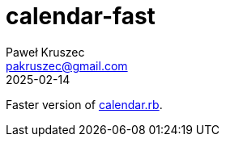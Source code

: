 = calendar-fast
:revdate: 2025-02-14
:author: Paweł Kruszec
:email: pakruszec@gmail.com

Faster version of link:https://github.com/pkruszec/vicx/blob/master/calendar.rb[calendar.rb].
